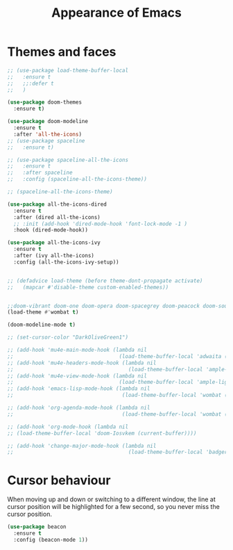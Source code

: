 # -*- eval: (git-auto-commit-mode 1) -*-
#+TITLE: Appearance of Emacs

* Themes and faces
  :PROPERTIES:
  :ID:       95b70fa9-15f2-4e06-b680-082836647a9f
  :END:
  #+BEGIN_SRC emacs-lisp
    ;; (use-package load-theme-buffer-local
    ;;   :ensure t
    ;;   ;;:defer t
    ;;   )

    (use-package doom-themes
      :ensure t)

    (use-package doom-modeline
      :ensure t
      :after 'all-the-icons)
    ;; (use-package spaceline
    ;;   :ensure t)

    ;; (use-package spaceline-all-the-icons
    ;;   :ensure t
    ;;   :after spaceline
    ;;   :config (spaceline-all-the-icons-theme))

    ;; (spaceline-all-the-icons-theme)

    (use-package all-the-icons-dired
      :ensure t
      :after (dired all-the-icons)
      ;; :init (add-hook 'dired-mode-hook 'font-lock-mode -1 )
      :hook (dired-mode-hook))

    (use-package all-the-icons-ivy
      :ensure t
      :after (ivy all-the-icons)
      :config (all-the-icons-ivy-setup))


    ;; (defadvice load-theme (before theme-dont-propagate activate)
    ;;   (mapcar #'disable-theme custom-enabled-themes))


    ;;doom-vibrant doom-one doom-opera doom-spacegrey doom-peacock doom-sourcerer
    (load-theme #'wombat t)

    (doom-modeline-mode t)

    ;; (set-cursor-color "DarkOliveGreen1")

    ;; (add-hook 'mu4e-main-mode-hook (lambda nil
    ;;                                  (load-theme-buffer-local 'adwaita (current-buffer))))
    ;; (add-hook 'mu4e-headers-mode-hook (lambda nil
    ;;                                     (load-theme-buffer-local 'ample-light (current-buffer))))
    ;; (add-hook 'mu4e-view-mode-hook (lambda nil
    ;;                                  (load-theme-buffer-local 'ample-light (current-buffer))))
    ;; (add-hook 'emacs-lisp-mode-hook (lambda nil
    ;;                                   (load-theme-buffer-local 'wombat (current-buffer))))

    ;; (add-hook 'org-agenda-mode-hook (lambda nil
    ;;                                   (load-theme-buffer-local 'wombat (current-buffer))))

    ;; (add-hook 'org-mode-hook (lambda nil
    ;; (load-theme-buffer-local 'doom-Iosvkem (current-buffer))))

    ;; (add-hook 'change-major-mode-hook (lambda nil
    ;;                                     (load-theme-buffer-local 'badger (current-buffer))))
  #+END_SRC

* Cursor behaviour
  :PROPERTIES:
  :ID:       6bdd8b3d-93ab-4e2c-afea-d0f0ee2d5f16
  :END:
  When moving up and down or switching to a different window, the line at cursor position will be highlighted for a few second, so you never miss the cursor position.
  #+begin_src emacs-lisp
    (use-package beacon
      :ensure t
      :config (beacon-mode 1))
  #+end_src
